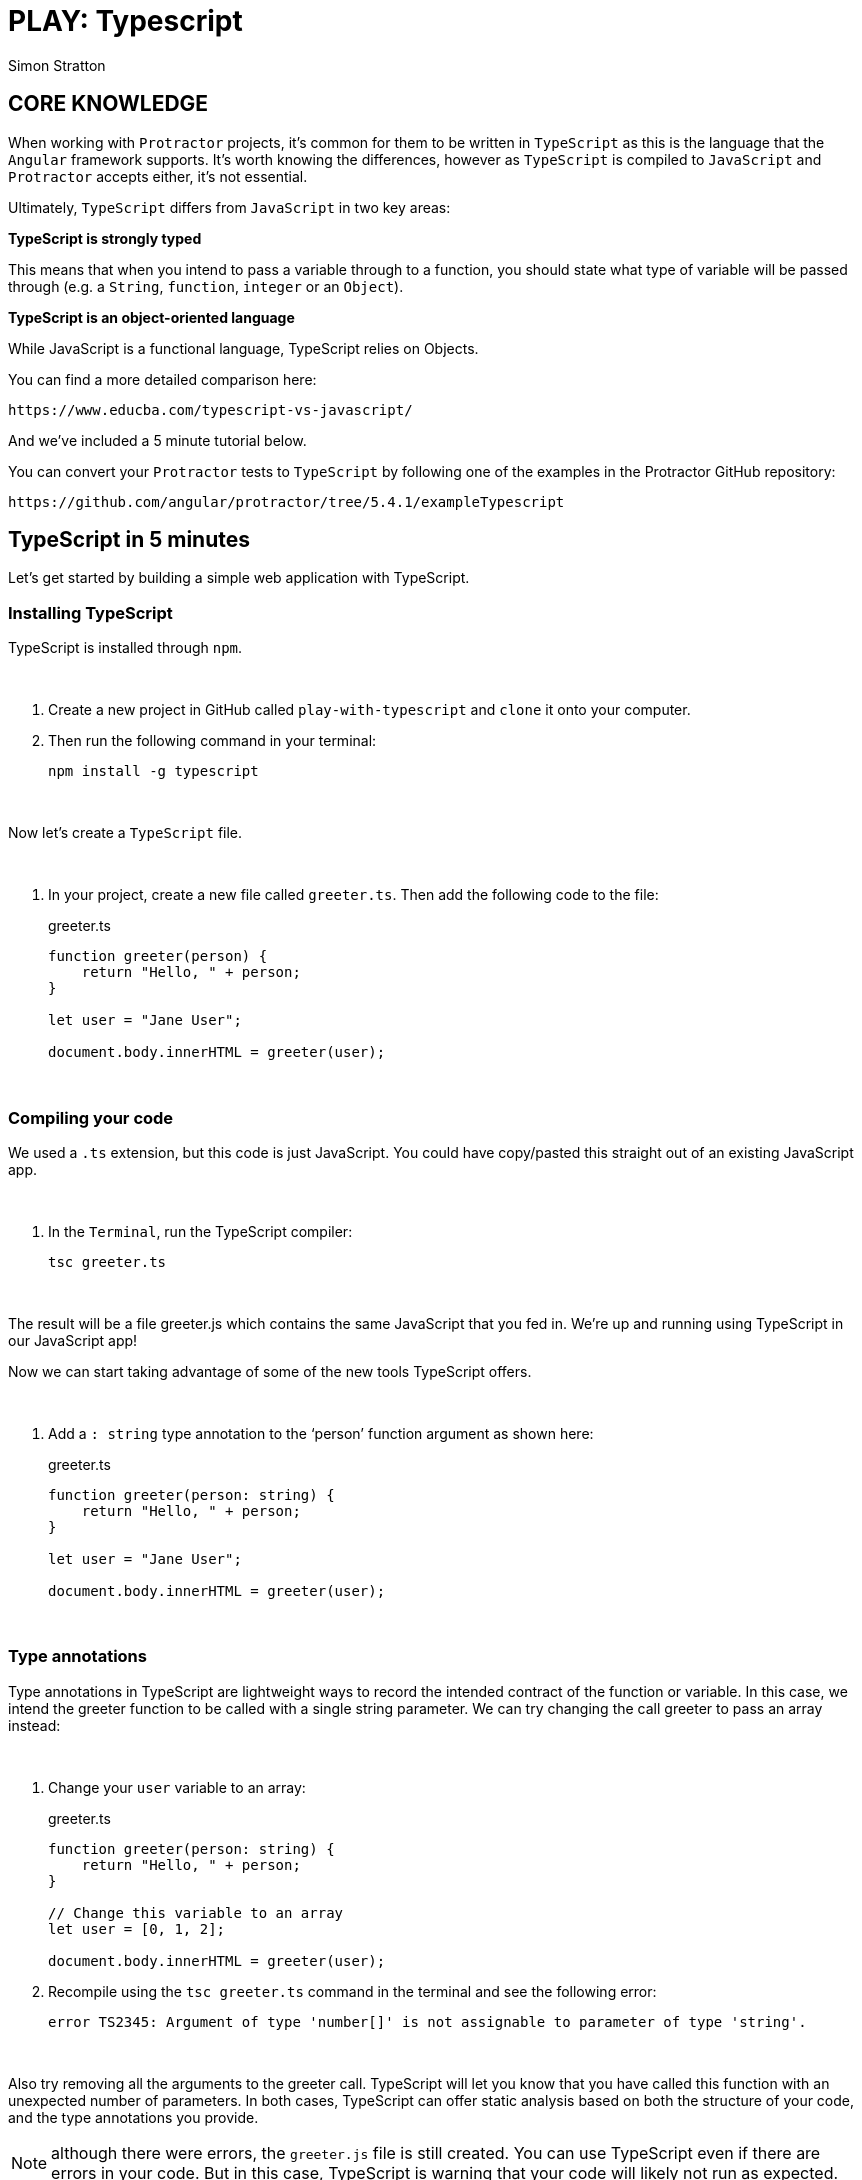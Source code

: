 = PLAY: Typescript
:Author: Simon Stratton
:Version: 0.1
:imagesdir: ..\images
:source-highlighter: prettify

:doctype: book

:blank: pass:[ +]

== CORE KNOWLEDGE

When working with `Protractor` projects, it's common for them to be written in `TypeScript` as this is the language that the `Angular` framework supports. It's worth knowing the differences, however as `TypeScript` is compiled to `JavaScript` and `Protractor` accepts either, it's not essential.

Ultimately, `TypeScript` differs from `JavaScript` in two key areas:

*TypeScript is strongly typed*

This means that when you intend to pass a variable through to a function, you should state what type of variable will be passed through (e.g. a `String`, `function`, `integer` or an `Object`).

*TypeScript is an object-oriented language*

While JavaScript is a functional language, TypeScript relies on Objects. 

You can find a more detailed comparison here:

 https://www.educba.com/typescript-vs-javascript/

And we've included a 5 minute tutorial below.

You can convert your `Protractor` tests to `TypeScript` by following one of the examples in the Protractor GitHub repository:

 https://github.com/angular/protractor/tree/5.4.1/exampleTypescript

== TypeScript in 5 minutes

Let’s get started by building a simple web application with TypeScript.

=== Installing TypeScript

TypeScript is installed through `npm`.

{blank}
*****
. Create a new project in GitHub called `play-with-typescript` and `clone` it onto your computer.
. Then run the following command in your terminal:
+
 npm install -g typescript
*****
{blank}

Now let's create a `TypeScript` file.

{blank}
*****
. In your project, create a new file called `greeter.ts`. Then add the following code to the file:
+
.greeter.ts
[source,typescript]
----
function greeter(person) {
    return "Hello, " + person;
}

let user = "Jane User";

document.body.innerHTML = greeter(user);
----

*****
{blank}

=== Compiling your code

We used a `.ts` extension, but this code is just JavaScript. You could have copy/pasted this straight out of an existing JavaScript app.

{blank}
*****
. In the `Terminal`, run the TypeScript compiler:
+
 tsc greeter.ts
*****
{blank}

The result will be a file greeter.js which contains the same JavaScript that you fed in. We’re up and running using TypeScript in our JavaScript app!

Now we can start taking advantage of some of the new tools TypeScript offers. 

{blank}
*****
. Add a `: string` type annotation to the ‘person’ function argument as shown here:
+
.greeter.ts
[source,typescript]
----
function greeter(person: string) {
    return "Hello, " + person;
}

let user = "Jane User";

document.body.innerHTML = greeter(user);
----
*****
{blank}

=== Type annotations

Type annotations in TypeScript are lightweight ways to record the intended contract of the function or variable. In this case, we intend the greeter function to be called with a single string parameter. We can try changing the call greeter to pass an array instead:

{blank}
*****
. Change your `user` variable to an array:
+
.greeter.ts
[source,typescript]
----
function greeter(person: string) {
    return "Hello, " + person;
}

// Change this variable to an array
let user = [0, 1, 2];

document.body.innerHTML = greeter(user);
----
+
. Recompile using the `tsc greeter.ts` command in the terminal and see the following error:
+
 error TS2345: Argument of type 'number[]' is not assignable to parameter of type 'string'.
*****
{blank}

Also try removing all the arguments to the greeter call. TypeScript will let you know that you have called this function with an unexpected number of parameters. In both cases, TypeScript can offer static analysis based on both the structure of your code, and the type annotations you provide.

NOTE: although there were errors, the `greeter.js` file is still created. You can use TypeScript even if there are errors in your code. But in this case, TypeScript is warning that your code will likely not run as expected.

=== Interfaces

Let’s develop our sample further. Here we use an interface that describes objects that have a `firstName` and `lastName` field. In TypeScript, two types are compatible if their internal structure is compatible. This allows us to implement an interface just by having the shape the interface requires, without an explicit implements clause.

{blank}
*****
. Update your `greeter.ts` file with an interface and change your user so it has a `firstName` and a `lastName` then update your `greeter` function to use the interface:
+
.greeter.ts
[source,typescript]
----

// Add this interface
interface Person {
    firstName: string;
    lastName: string;
}

// Update this function to use the interface and new variable which is now a `Person` object
function greeter(person: Person) {
    return "Hello, " + person.firstName + " " + person.lastName;
}

// Update our user variable to have firstName and lastName data
let user = { firstName: "Jane", lastName: "User" };

document.body.innerHTML = greeter(user);
----
*****
{blank}

=== Classes

Finally, let’s extend the example one last time with classes. TypeScript supports new features in JavaScript, like support for class-based object-oriented programming.

Here we’re going to create a Student class with a constructor and a few public fields. Notice that classes and interfaces play well together, letting the programmer decide on the right level of abstraction.

Also of note, the use of public on arguments to the constructor is a shorthand that allows us to automatically create properties with that name.

{blank}
*****
. Add a `class` to your `greeter`:
+
.greeter.ts
[source,typescript]
----

// Add this class to your `greeter` code
class Student {
    fullName: string;
    constructor(public firstName: string, public lastName: string) {
        this.fullName = firstName + " " + lastName;
    }
}

interface Person {
    firstName: string;
    lastName: string;
}

function greeter(person : Person) {
    return "Hello, " + person.firstName + " " + person.lastName;
}

// Now change our `user` so it becomes an object of our `Student` class
let user = new Student("Jane", "User");

document.body.innerHTML = greeter(user);
----
+
. Recompile using the `tsc greeter.ts` command in the terminal and you’ll see the generated JavaScript is the same as the earlier code. Classes in TypeScript are just a shorthand for the same prototype-based OO that is frequently used in JavaScript.
*****
{blank}


=== Running your TypeScript web app

{blank}
*****
. Create a `greeter.html` file in the root directory of your project and add the following code:
+
.greeter.html
[source,html]
----
<!DOCTYPE html>
<html>
    <head><title>TypeScript Greeter</title></head>
    <body>
        <script src="greeter.js"></script>
    </body>
</html>
----
+
. Right-click on the file and choose 'Open in Default Browser' to run your first simple TypeScript web application.
*****
{blank}